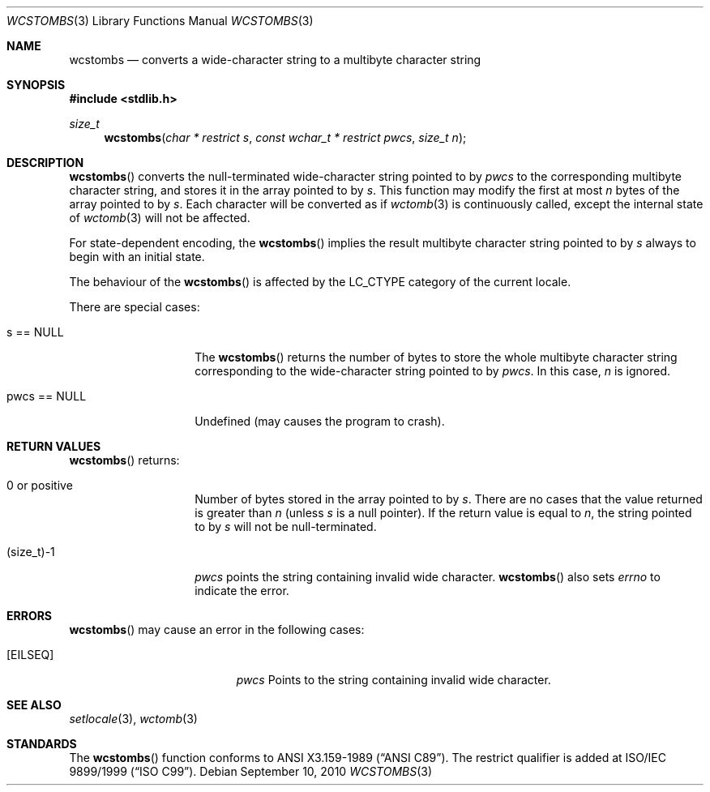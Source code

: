 .\" $OpenBSD: wcstombs.3,v 1.4 2010/09/10 18:38:19 jmc Exp $
.\" $NetBSD: wcstombs.3,v 1.5 2003/09/08 17:54:32 wiz Exp $
.\"
.\" Copyright (c)2002 Citrus Project,
.\" All rights reserved.
.\"
.\" Redistribution and use in source and binary forms, with or without
.\" modification, are permitted provided that the following conditions
.\" are met:
.\" 1. Redistributions of source code must retain the above copyright
.\"    notice, this list of conditions and the following disclaimer.
.\" 2. Redistributions in binary form must reproduce the above copyright
.\"    notice, this list of conditions and the following disclaimer in the
.\"    documentation and/or other materials provided with the distribution.
.\"
.\" THIS SOFTWARE IS PROVIDED BY THE AUTHOR AND CONTRIBUTORS ``AS IS'' AND
.\" ANY EXPRESS OR IMPLIED WARRANTIES, INCLUDING, BUT NOT LIMITED TO, THE
.\" IMPLIED WARRANTIES OF MERCHANTABILITY AND FITNESS FOR A PARTICULAR PURPOSE
.\" ARE DISCLAIMED.  IN NO EVENT SHALL THE AUTHOR OR CONTRIBUTORS BE LIABLE
.\" FOR ANY DIRECT, INDIRECT, INCIDENTAL, SPECIAL, EXEMPLARY, OR CONSEQUENTIAL
.\" DAMAGES (INCLUDING, BUT NOT LIMITED TO, PROCUREMENT OF SUBSTITUTE GOODS
.\" OR SERVICES; LOSS OF USE, DATA, OR PROFITS; OR BUSINESS INTERRUPTION)
.\" HOWEVER CAUSED AND ON ANY THEORY OF LIABILITY, WHETHER IN CONTRACT, STRICT
.\" LIABILITY, OR TORT (INCLUDING NEGLIGENCE OR OTHERWISE) ARISING IN ANY WAY
.\" OUT OF THE USE OF THIS SOFTWARE, EVEN IF ADVISED OF THE POSSIBILITY OF
.\" SUCH DAMAGE.
.\"
.Dd $Mdocdate: September 10 2010 $
.Dt WCSTOMBS 3
.Os
.\" ----------------------------------------------------------------------
.Sh NAME
.Nm wcstombs
.Nd converts a wide-character string to a multibyte character string
.\" ----------------------------------------------------------------------
.Sh SYNOPSIS
.In stdlib.h
.Ft size_t
.Fn wcstombs "char * restrict s" "const wchar_t * restrict pwcs" "size_t n"
.\" ----------------------------------------------------------------------
.Sh DESCRIPTION
.Fn wcstombs
converts the null-terminated wide-character string pointed to by
.Fa pwcs
to the corresponding multibyte character string,
and stores it in the array pointed to by
.Fa s .
This function may modify the first at most
.Fa n
bytes of the array pointed to by
.Fa s .
Each character will be converted as if
.Xr wctomb 3
is continuously called, except the internal state of
.Xr wctomb 3
will not be affected.
.Pp
For state-dependent encoding, the
.Fn wcstombs
implies the result multibyte character string pointed to by
.Fa s
always to begin with an initial state.
.Pp
The behaviour of the
.Fn wcstombs
is affected by the
.Dv LC_CTYPE
category of the current locale.
.Pp
There are special cases:
.Bl -tag -width 012345678901
.It s == NULL
The
.Fn wcstombs
returns the number of bytes to store the whole multibyte character string
corresponding to the wide-character string pointed to by
.Fa pwcs .
In this case,
.Fa n
is ignored.
.It pwcs == NULL
Undefined (may causes the program to crash).
.El
.\" ----------------------------------------------------------------------
.Sh RETURN VALUES
.Fn wcstombs
returns:
.Bl -tag -width 012345678901
.It 0 or positive
Number of bytes stored in the array pointed to by
.Fa s .
There are no cases that the value returned is greater than
.Fa n
(unless
.Fa s
is a null pointer).
If the return value is equal to
.Fa n ,
the string pointed to by
.Fa s
will not be null-terminated.
.It (size_t)-1
.Fa pwcs
points the string containing invalid wide character.
.Fn wcstombs
also sets
.Va errno
to indicate the error.
.El
.\" ----------------------------------------------------------------------
.Sh ERRORS
.Fn wcstombs
may cause an error in the following cases:
.Bl -tag -width Er
.It Bq Er EILSEQ
.Fa pwcs
Points to the string containing invalid wide character.
.El
.\" ----------------------------------------------------------------------
.Sh SEE ALSO
.Xr setlocale 3 ,
.Xr wctomb 3
.\" ----------------------------------------------------------------------
.Sh STANDARDS
The
.Fn wcstombs
function conforms to
.St -ansiC .
The restrict qualifier is added at
.\" .St -isoC99 .
ISO/IEC 9899/1999
.Pq Dq ISO C99 .
